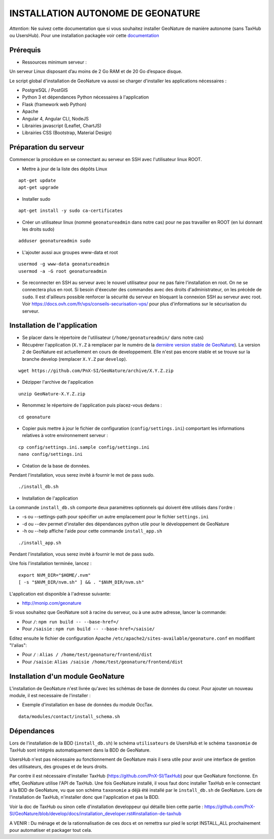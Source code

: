 INSTALLATION AUTONOME DE GEONATURE
==================================

*Attention*: Ne suivez cette documentation que si vous souhaitez installer GeoNature de manière autonome (sans TaxHub ou UsersHub).
Pour une installation packagée voir cette `documentation <https://github.com/PnX-SI/GeoNature/blob/install_all/docs/installation_all.rst>`_

Prérequis
---------

- Ressources minimum serveur :

Un serveur Linux disposant d’au moins de 2 Go RAM et de 20 Go d’espace disque.


Le script global d'installation de GeoNature va aussi se charger d'installer les applications nécessaires : 

- PostgreSQL / PostGIS
- Python 3 et dépendances Python nécessaires à l'application
- Flask (framework web Python)
- Apache
- Angular 4, Angular CLI, NodeJS
- Librairies javascript (Leaflet, ChartJS)
- Librairies CSS (Bootstrap, Material Design)

Préparation du serveur
----------------------

Commencer la procédure en se connectant au serveur en SSH avec l'utilisateur linux ROOT.

* Mettre à jour de la liste des dépôts Linux

::

    apt-get update
    apt-get upgrade

* Installer sudo

::

    apt-get install -y sudo ca-certificates

* Créer un utilisateur linux (nommé ``geonatureadmin`` dans notre cas) pour ne pas travailler en ROOT (en lui donnant les droits sudo)

::

    adduser geonatureadmin sudo

* L'ajouter aussi aux groupes www-data et root

::

    usermod -g www-data geonatureadmin
    usermod -a -G root geonatureadmin

* Se reconnecter en SSH au serveur avec le nouvel utilisateur pour ne pas faire l'installation en root. On ne se connectera plus en root. Si besoin d'éxecuter des commandes avec des droits d'administrateur, on les précède de ``sudo``. Il est d'ailleurs possible renforcer la sécurité du serveur en bloquant la connexion SSH au serveur avec root. Voir https://docs.ovh.com/fr/vps/conseils-securisation-vps/ pour plus d'informations sur le sécurisation du serveur.

Installation de l'application
-----------------------------

* Se placer dans le répertoire de l'utilisateur (``/home/geonatureadmin/`` dans notre cas) 
* Récupérer l'application (``X.Y.Z`` à remplacer par le numéro de la `dernière version stable de GeoNature <https://github.com/PnX-SI/GeoNature/releases>`_). La version 2 de GeoNature est actuellement en cours de developpement. Elle n'est pas encore stable et se trouve sur la branche develop (remplacer ``X.Y.Z`` par ``develop``).

::

    wget https://github.com/PnX-SI/GeoNature/archive/X.Y.Z.zip

* Dézipper l'archive de l'application

::

    unzip GeoNature-X.Y.Z.zip

* Renommez le répertoire de l'application puis placez-vous dedans : 

::

    cd geonature

* Copier puis mettre à jour le fichier de configuration (``config/settings.ini``) comportant les informations relatives à votre environnement serveur :

::

    cp config/settings.ini.sample config/settings.ini
    nano config/settings.ini

* Création de la base de données.
Pendant l'installation, vous serez invité à fournir le mot de pass sudo.

::

    ./install_db.sh

* Installation de l'application

La commande ``install_db.sh`` comporte deux paramètres optionnels qui doivent être utilisés dans l'ordre :

* -s ou --settings-path pour spécifier un autre emplacement pour le fichier ``settings.ini``
* -d ou --dev permet d'installer des dépendances python utile pour le développement de GeoNature
* -h ou --help affiche l'aide pour cette commande ``install_app.sh``

::

    ./install_app.sh

Pendant l'installation, vous serez invité à fournir le mot de pass sudo.

Une fois l'installation terminée, lancez :

::

    export NVM_DIR="$HOME/.nvm"
    [ -s "$NVM_DIR/nvm.sh" ] && . "$NVM_DIR/nvm.sh"

L'application est disponible à l'adresse suivante:

- http://monip.com/geonature

Si vous souhaitez que GeoNature soit à racine du serveur, ou à une autre adresse, lancer la commande:

- Pour ``/``: ``npm run build -- --base-href=/``
- Pour ``/saisie`` : ``npm run build -- --base-href=/saisie/``


Editez ensuite le fichier de configuration Apache ``/etc/apache2/sites-available/geonature.conf`` en modifiant "l'alias":

- Pour ``/`` : ``Alias / /home/test/geonature/frontend/dist``
- Pour ``/saisie``: ``Alias /saisie /home/test/geonature/frontend/dist``


Installation d'un module GeoNature
----------------------------------

L'installation de GeoNature n'est livrée qu'avec les schémas de base de données du coeur. Pour ajouter un nouveau module, il est necessaire de l'installer :

* Exemple d'installation en base de données du module OccTax.

::

    data/modules/contact/install_schema.sh

Dépendances
-----------

Lors de l'installation de la BDD (``install_db.sh``) le schéma ``utilisateurs`` de UsersHub et le schéma ``taxonomie`` de TaxHub sont intégrés automatiquement dans la BDD de GeoNature. 

UsersHub n'est pas nécessaire au fonctionnement de GeoNature mais il sera utile pour avoir une interface de gestion des utilisateurs, des groupes et de leurs droits. 

Par contre il est nécessaire d'installer TaxHub (https://github.com/PnX-SI/TaxHub) pour que GeoNature fonctionne. En effet, GeoNature utilise l'API de TaxHub. Une fois GeoNature installé, il vous faut donc installer TaxHub en le connectant à la BDD de GeoNature, vu que son schéma ``taxonomie`` a déjà été installé par le ``install_db.sh`` de GeoNature. Lors de l'installation de TaxHub, n'installer donc que l'application et pas la BDD.

Voir la doc de TaxHub ou sinon celle d'installation developpeur qui détaille bien cette partie : https://github.com/PnX-SI/GeoNature/blob/develop/docs/installation_developer.rst#installation-de-taxhub

A VENIR : Du ménage et de la rationnalisation de ces docs et on remettra sur pied le script INSTALL_ALL prochainement pour automatiser et packager tout cela. 
